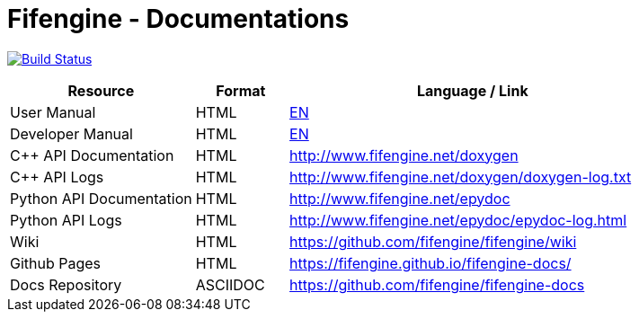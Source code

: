 # Fifengine - Documentations

image:https://travis-ci.org/fifengine/fifengine-docs.svg["Build Status", link="https://travis-ci.org/fifengine/fifengine-docs"]

:USR-MAN-HTML-EN:   https://fifengine.github.io/fifengine-docs/user-manual/en/[EN]
:DEV-MAN-HTML-EN:   https://fifengine.github.io/fifengine-docs/developer-manual/en/[EN]


[width="100%",options="header", cols="2,^1,4"]
|====================
| Resource                 | Format   | Language / Link
| User Manual              | HTML     | {USR-MAN-HTML-EN}
| Developer Manual         | HTML     | {DEV-MAN-HTML-EN}
| C++ API Documentation    | HTML     | http://www.fifengine.net/doxygen
| C++ API Logs             | HTML     | http://www.fifengine.net/doxygen/doxygen-log.txt
| Python API Documentation | HTML     | http://www.fifengine.net/epydoc
| Python API Logs          | HTML     | http://www.fifengine.net/epydoc/epydoc-log.html
| Wiki                     | HTML     | https://github.com/fifengine/fifengine/wiki
| Github Pages             | HTML     | https://fifengine.github.io/fifengine-docs/
| Docs Repository          | ASCIIDOC | https://github.com/fifengine/fifengine-docs
|====================
